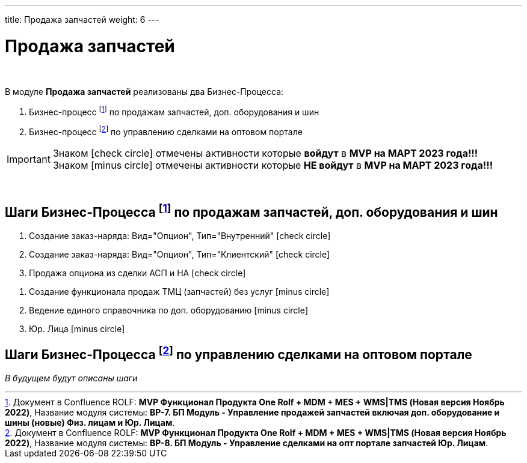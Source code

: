 ---
title: Продажа запчастей
weight: 6
---

:toc: auto
:toc-title: Содержание
:doctype: book
:icons: font
:figure-caption: Рисунок
:source-highlighter: pygments
:pygments-css: style
:pygments-style: monokai
:includedir: ./content/

:imgdir: /02_01_01_01_05_img/
:imagesdir: {imgdir}
ifeval::[{exp2pdf} == 1]
:imagesdir: static{imgdir}
:includedir: ../
endif::[]

:imagesoutdir: ./static/02_01_01_01_05_img/

= Продажа запчастей

{empty} +


.В модуле *Продажа запчастей* реализованы два Бизнес-Процесса:
****
. Бизнес-процесс footnote:BP1[] по продажам запчастей, доп. оборудования и шин
. Бизнес-процесс footnote:BP2[] по управлению сделками на оптовом портале
****

====
IMPORTANT: Знаком icon:check-circle[role=green] отмечены активности которые *войдут* в *MVP на МАРТ 2023 года!!!* +
Знаком icon:minus-circle[role=red] отмечены активности которые *[red]#НЕ# войдут* в *MVP на МАРТ 2023 года!!!*
====

{empty} +

== Шаги Бизнес-Процесса footnote:BP1[Документ в Confluence ROLF: [blue]#*MVP Функционал Продукта One Rolf + MDM + MES + WMS|TMS (Новая версия Ноябрь 2022)*#, Название модуля системы: [blue]#*BP-7. БП Модуль - Управление продажей запчастей включая доп. оборудование и шины (новые) Физ. лицам и Юр. Лицам*#.] по продажам запчастей, доп. оборудования и шин

[.green.background]
====
. Создание заказ-наряда: Вид="Опцион", Тип="Внутренний" icon:check-circle[role=green]
. Создание заказ-наряда: Вид="Опцион", Тип="Клиентский" icon:check-circle[role=green]
. Продажа опциона из сделки АСП и НА icon:check-circle[role=green]
====
[.red.background]
====
. Создание функционала продаж ТМЦ (запчастей) без услуг icon:minus-circle[role=red]
. Ведение единого справочника по доп. оборудованию icon:minus-circle[role=red]
. Юр. Лица icon:minus-circle[role=red]
====

== Шаги Бизнес-Процесса footnote:BP2[Документ в Confluence ROLF: [blue]#*MVP Функционал Продукта One Rolf + MDM + MES + WMS|TMS (Новая версия Ноябрь 2022)*#, Название модуля системы: [blue]#*BP-8. БП Модуль - Управление сделками на опт портале запчастей Юр. Лицам*#.] по управлению сделками на оптовом портале

_В будущем будут описаны шаги_
